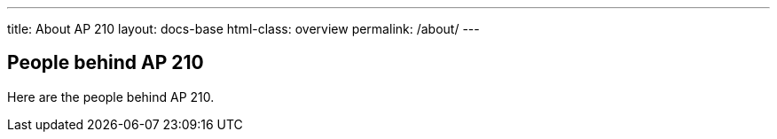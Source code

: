 ---
title: About AP 210
layout: docs-base
html-class: overview
permalink: /about/
---

== People behind AP 210

Here are the people behind AP 210.
